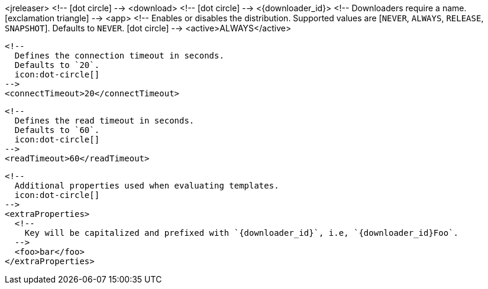 <jreleaser>
  <!--
    icon:dot-circle[]
  -->
  <download>
    <!--
      icon:dot-circle[]
    -->
    <{downloader_id}>
      <!--
        Downloaders require a name.
        icon:exclamation-triangle[]
      -->
      <app>
        <!--
          Enables or disables the distribution.
          Supported values are [`NEVER`, `ALWAYS`, `RELEASE`, `SNAPSHOT`].
          Defaults to `NEVER`.
          icon:dot-circle[]
        -->
        <active>ALWAYS</active>

        <!--
          Defines the connection timeout in seconds.
          Defaults to `20`.
          icon:dot-circle[]
        -->
        <connectTimeout>20</connectTimeout>

        <!--
          Defines the read timeout in seconds.
          Defaults to `60`.
          icon:dot-circle[]
        -->
        <readTimeout>60</readTimeout>

        <!--
          Additional properties used when evaluating templates.
          icon:dot-circle[]
        -->
        <extraProperties>
          <!--
            Key will be capitalized and prefixed with `{downloader_id}`, i.e, `{downloader_id}Foo`.
          -->
          <foo>bar</foo>
        </extraProperties>